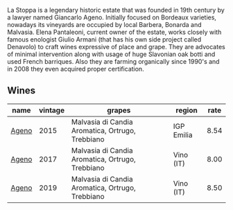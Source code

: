 La Stoppa is a legendary historic estate that was founded in 19th century by a lawyer named Giancarlo Ageno. Initially focused on Bordeaux varieties, nowadays its vineyards are occupied by local Barbera, Bonarda and Malvasia. Elena Pantaleoni, current owner of the estate, works closely with famous enologist Giulio Armani (that has his own side project called Denavolo) to craft wines expressive of place and grape. They are advocates of minimal intervention along with usage of huge Slavonian oak botti and used French barriques. Also they are farming organically since 1990's and in 2008 they even acquired proper certification.

** Wines

#+attr_html: :class wines-table
|                                               name | vintage |                                           grapes |     region | rate |
|----------------------------------------------------+---------+--------------------------------------------------+------------+------|
| [[barberry:/wines/1f4e920e-bfd4-4624-8445-fa8480962c17][Ageno]] |    2015 | Malvasia di Candia Aromatica, Ortrugo, Trebbiano | IGP Emilia | 8.54 |
| [[barberry:/wines/f72778c8-5571-403e-a386-20cffdbf1459][Ageno]] |    2017 | Malvasia di Candia Aromatica, Ortrugo, Trebbiano |  Vino (IT) | 8.00 |
| [[barberry:/wines/d760ef98-0e8f-457e-8e0c-d102169fe4bd][Ageno]] |    2019 | Malvasia di Candia Aromatica, Ortrugo, Trebbiano |  Vino (IT) | 8.50 |
